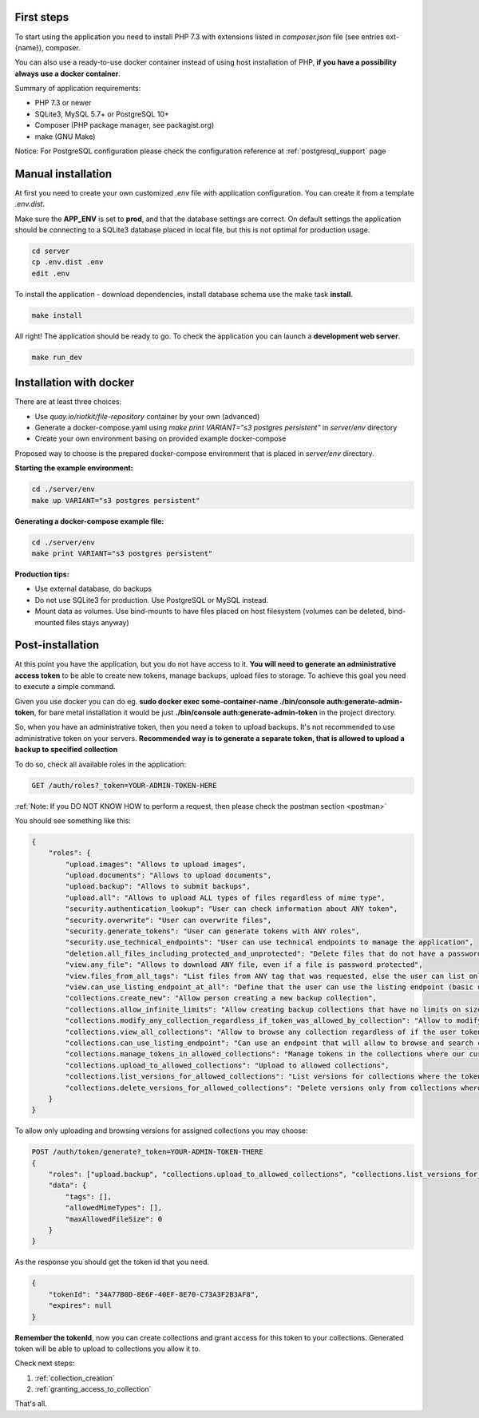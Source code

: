 First steps
===========

To start using the application you need to install PHP 7.3 with extensions listed in `composer.json` file (see entries ext-{name}),
composer.

You can also use a ready-to-use docker container instead of using host installation of PHP, **if you have a possibility always use a docker container**.

Summary of application requirements:

- PHP 7.3 or newer
- SQLite3, MySQL 5.7+ or PostgreSQL 10+
- Composer (PHP package manager, see packagist.org)
- make (GNU Make)

Notice: For PostgreSQL configuration please check the configuration reference at :ref:`postgresql_support` page

Manual installation
===================

At first you need to create your own customized `.env` file with application configuration.
You can create it from a template `.env.dist`.

Make sure the **APP_ENV** is set to **prod**, and that the database settings are correct.
On default settings the application should be connecting to a SQLite3 database placed in local file, but this is
not optimal for production usage.

.. code:: shell

    cd server
    cp .env.dist .env
    edit .env

To install the application - download dependencies, install database schema use the make task **install**.

.. code:: bash

    make install

All right! The application should be ready to go. To check the application you can launch a **development web server**.

.. code:: bash

    make run_dev



Installation with docker
========================

There are at least three choices:

- Use `quay.io/riotkit/file-repository` container by your own (advanced)
- Generate a docker-compose.yaml using `make print VARIANT="s3 postgres persistent"` in `server/env` directory
- Create your own environment basing on provided example docker-compose

Proposed way to choose is the prepared docker-compose environment that is placed in `server/env` directory.

**Starting the example environment:**

.. code:: bash

    cd ./server/env
    make up VARIANT="s3 postgres persistent"


**Generating a docker-compose example file:**

.. code:: bash

    cd ./server/env
    make print VARIANT="s3 postgres persistent"


**Production tips:**

- Use external database, do backups
- Do not use SQLite3 for production. Use PostgreSQL or MySQL instead.
- Mount data as volumes. Use bind-mounts to have files placed on host filesystem (volumes can be deleted, bind-mounted files stays anyway)


Post-installation
=================

At this point you have the application, but you do not have access to it.
**You will need to generate an administrative access token** to be able to create new tokens, manage backups, upload files to storage.
To achieve this goal you need to execute a simple command.

Given you use docker you can do eg. **sudo docker exec some-container-name ./bin/console auth:generate-admin-token**,
for bare metal installation it would be just **./bin/console auth:generate-admin-token** in the project directory.

So, when you have an administrative token, then you need a token to upload backups. It's not recommended to use administrative token
on your servers. **Recommended way is to generate a separate token, that is allowed to upload a backup to specified collection**

To do so, check all available roles in the application:

.. code:: bash

    GET /auth/roles?_token=YOUR-ADMIN-TOKEN-HERE

:ref:`Note: If you DO NOT KNOW HOW to perform a request, then please check the postman section <postman>`

You should see something like this:

.. code:: json

    {
        "roles": {
            "upload.images": "Allows to upload images",
            "upload.documents": "Allows to upload documents",
            "upload.backup": "Allows to submit backups",
            "upload.all": "Allows to upload ALL types of files regardless of mime type",
            "security.authentication_lookup": "User can check information about ANY token",
            "security.overwrite": "User can overwrite files",
            "security.generate_tokens": "User can generate tokens with ANY roles",
            "security.use_technical_endpoints": "User can use technical endpoints to manage the application",
            "deletion.all_files_including_protected_and_unprotected": "Delete files that do not have a password, and password protected without a password",
            "view.any_file": "Allows to download ANY file, even if a file is password protected",
            "view.files_from_all_tags": "List files from ANY tag that was requested, else the user can list only files by tags allowed in token",
            "view.can_use_listing_endpoint_at_all": "Define that the user can use the listing endpoint (basic usage)",
            "collections.create_new": "Allow person creating a new backup collection",
            "collections.allow_infinite_limits": "Allow creating backup collections that have no limits on size and length",
            "collections.modify_any_collection_regardless_if_token_was_allowed_by_collection": "Allow to modify ALL collections. Collection don't have to allow such token which has this role",
            "collections.view_all_collections": "Allow to browse any collection regardless of if the user token was allowed by it or not",
            "collections.can_use_listing_endpoint": "Can use an endpoint that will allow to browse and search collections?",
            "collections.manage_tokens_in_allowed_collections": "Manage tokens in the collections where our current token is already added as allowed",
            "collections.upload_to_allowed_collections": "Upload to allowed collections",
            "collections.list_versions_for_allowed_collections": "List versions for collections where the token was added as allowed",
            "collections.delete_versions_for_allowed_collections": "Delete versions only from collections where the token was added as allowed"
        }
    }

To allow only uploading and browsing versions for assigned collections you may choose:

.. code:: bash

    POST /auth/token/generate?_token=YOUR-ADMIN-TOKEN-THERE
    {
        "roles": ["upload.backup", "collections.upload_to_allowed_collections", "collections.list_versions_for_allowed_collections"],
        "data": {
            "tags": [],
            "allowedMimeTypes": [],
            "maxAllowedFileSize": 0
        }
    }

As the response you should get the token id that you need.

.. code:: json

    {
        "tokenId": "34A77B0D-8E6F-40EF-8E70-C73A3F2B3AF8",
        "expires": null
    }

**Remember the tokenId**, now you can create collections and grant access for this token to your collections.
Generated token will be able to upload to collections you allow it to.

Check next steps:

1. :ref:`collection_creation`
2. :ref:`granting_access_to_collection`

That's all.
